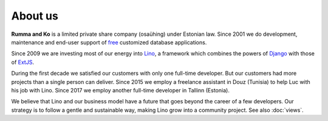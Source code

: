 ========
About us
========

**Rumma and Ko** is a limited private share company (osaühing) under
Estonian law.  Since 2001 we do development, maintenance and end-user
support of `free <https://en.wikipedia.org/wiki/Free_software>`__
customized database applications.

Since 2009 we are investing most of our energy into
`Lino </lino>`__, a framework
which combines the powers of Django_ with those of ExtJS_.

.. _Django: http://www.djangoproject.org
.. _ExtJS: http://www.sencha.com/products/extjs/

During the first decade we satisfied our customers with only one
full-time developer. But our customers had more projects than a single
person can deliver.  Since 2015 we employ a freelance assistant in
Douz (Tunisia) to help Luc with his job with Lino. Since 2017 we
employ another full-time developer in Tallinn (Estonia).

We believe that Lino and our business model have a future that goes
beyond the career of a few developers.  Our strategy is to follow a
gentle and sustainable way, making Lino grow into a community project.
See also :doc:`views`.


